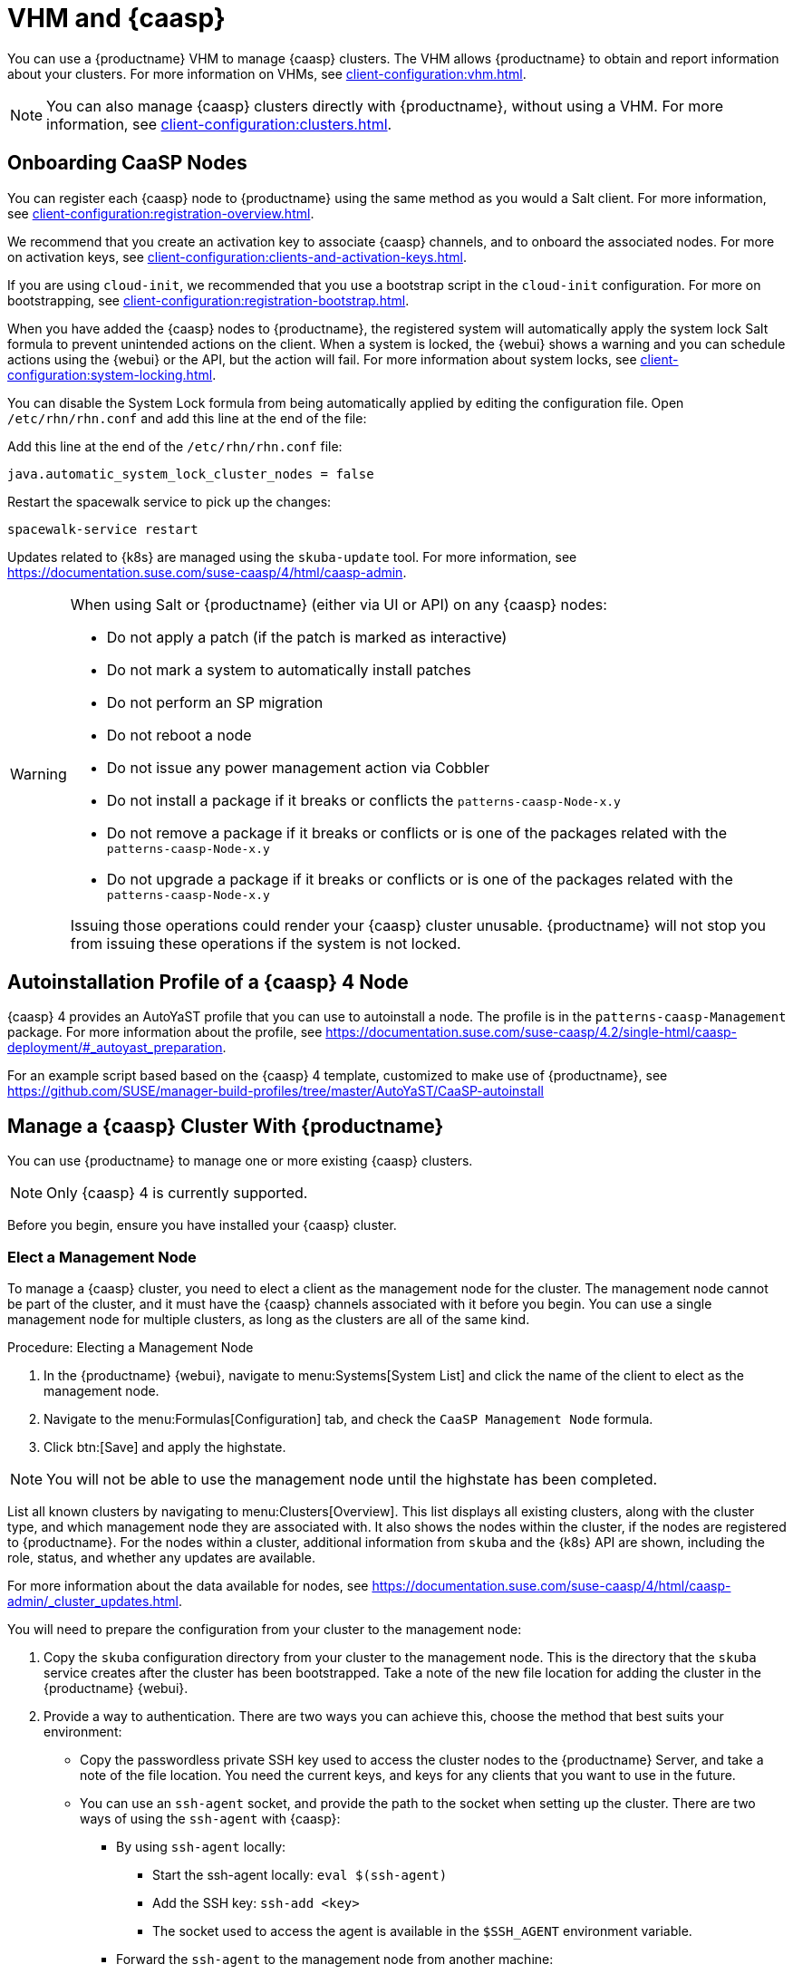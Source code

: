 [[vhm-caasp]]
= VHM and {caasp}

You can use a {productname} VHM to manage {caasp} clusters.
The VHM allows {productname} to obtain and report information about your clusters.
For more information on VHMs, see xref:client-configuration:vhm.adoc[].


[NOTE]
====
You can also manage {caasp} clusters directly with {productname}, without using a VHM.
For more information, see xref:client-configuration:clusters.adoc[].
====



== Onboarding CaaSP Nodes

You can register each {caasp} node to {productname} using the same method as you would a Salt client.
For more information, see xref:client-configuration:registration-overview.adoc[].

We recommend that you create an activation key to associate {caasp} channels, and to onboard the associated nodes.
For more on activation keys, see xref:client-configuration:clients-and-activation-keys.adoc[].

If you are using ``cloud-init``, we recommended that you use a bootstrap script in the ``cloud-init`` configuration.
For more on bootstrapping, see xref:client-configuration:registration-bootstrap.adoc[].

When you have added the {caasp} nodes to {productname}, the registered system will automatically apply the system lock Salt formula to prevent unintended actions on the client.
When a system is locked, the {webui} shows a warning and you can schedule actions using the {webui} or the API, but the action will fail.
For more information about system locks, see xref:client-configuration:system-locking.adoc[].

You can disable the System Lock formula from being automatically applied by editing the configuration file.
Open [path]``/etc/rhn/rhn.conf`` and add this line at the end of the file:

Add this line at the end of the [path]``/etc/rhn/rhn.conf`` file:

----
java.automatic_system_lock_cluster_nodes = false
----

Restart the spacewalk service to pick up the changes:

----
spacewalk-service restart
----

Updates related to {k8s} are managed using the ``skuba-update`` tool.
For more information, see https://documentation.suse.com/suse-caasp/4/html/caasp-admin.


[WARNING]
====
When using Salt or {productname} (either via UI or API) on any {caasp} nodes:

* Do not apply a patch (if the patch is marked as interactive)
* Do not mark a system to automatically install patches
* Do not perform an SP migration
* Do not reboot a node
* Do not issue any power management action via Cobbler
* Do not install a package if it breaks or conflicts the `patterns-caasp-Node-x.y`
* Do not remove a package if it breaks or conflicts or is one of the packages related with the `patterns-caasp-Node-x.y`
* Do not upgrade a package if it breaks or conflicts or is one of the packages related with the `patterns-caasp-Node-x.y`

Issuing those operations could render your {caasp} cluster unusable.
{productname} will not stop you from issuing these operations if the system is not locked.
====

== Autoinstallation Profile of a {caasp}{nbsp}4 Node

{caasp}{nbsp}4 provides an AutoYaST profile that you can use to autoinstall a node.
The profile is in the ``patterns-caasp-Management`` package.
For more information about the profile, see https://documentation.suse.com/suse-caasp/4.2/single-html/caasp-deployment/#_autoyast_preparation.

For an example script based based on the {caasp}{nbsp}4 template, customized to make use of {productname}, see https://github.com/SUSE/manager-build-profiles/tree/master/AutoYaST/CaaSP-autoinstall

== Manage a {caasp} Cluster With {productname}

You can use {productname} to manage one or more existing {caasp} clusters.

[NOTE]
====
Only {caasp}{nbsp}4 is currently supported.
====


Before you begin, ensure you have installed your {caasp} cluster.

=== Elect a Management Node

To manage a {caasp} cluster, you need to elect a client as the management node for the cluster.
The management node cannot be part of the cluster, and it must have the {caasp} channels associated with it before you begin.
You can use a single management node for multiple clusters, as long as the clusters are all of the same kind.



.Procedure: Electing a Management Node
. In the {productname} {webui}, navigate to menu:Systems[System List] and click the name of the client to elect as the management node.
. Navigate to the menu:Formulas[Configuration] tab, and check the ``CaaSP Management Node`` formula.
. Click btn:[Save] and apply the highstate.


[NOTE]
====
You will not be able to use the management node until the highstate has been completed.
====


List all known clusters by navigating to menu:Clusters[Overview].
This list displays all existing clusters, along with the cluster type, and which management node they are associated with.
It also shows the nodes within the cluster, if the nodes are registered to {productname}.
For the nodes within a cluster, additional information from ``skuba`` and the {k8s} API are shown, including the role, status, and whether any updates are available.

For more information about the data available for nodes, see https://documentation.suse.com/suse-caasp/4/html/caasp-admin/_cluster_updates.html.

You will need to prepare the configuration from your cluster to the management node:

. Copy the ``skuba`` configuration directory from your cluster to the management node.
// Default file location? --LKB 2020-06-04
This is the directory that the ``skuba`` service creates after the cluster has been bootstrapped. Take a note of the new file location for adding the cluster in the {productname} {webui}.

. Provide a way to authentication. There are two ways you can achieve this, choose the method that best suits your environment:
  * Copy the passwordless private SSH key used to access the cluster nodes to the {productname} Server, and take a note of the file location.
You need the current keys, and keys for any clients that you want to use in the future.
  * You can use an ``ssh-agent`` socket, and provide the path to the socket when setting up the cluster. There are two ways of using the ``ssh-agent`` with {caasp}:

    ** By using ``ssh-agent`` locally:
    *** Start the ssh-agent locally: ``eval $(ssh-agent)``
    *** Add the SSH key: ``ssh-add <key>``
    *** The socket used to access the agent is available in the ``$SSH_AGENT`` environment variable.

    ** Forward the `ssh-agent` to the management node from another machine:

      *** From your source machine: ``ssh -A <management node>``. The socket path is also available in the ``$SSH_AGENT`` environment variable.

[NOTE]
====
If you are using the ``ssh-agent`` method, the path of the socket changes every time a new ``ssh-agent``` is started or a new ``ssh -A`` connection is started.
The ``ssh-agent`` socket path can be updated at any time from the {productname} {webui}.
The socket path can also be overridden when starting any cluster action that requires SSH access.
====


=== Manage Clusters

To manage a cluster in {productname}, add the cluster in the {webui}.



.Procedure: Adding an Existing Cluster
. In the {productname} {webui}, navigate to menu:Clusters[Overview] and click btn:[FIXME].
. Follow the prompts to provide information about your cluster, including the cluster type, and select the management node to associate.
. Type the path to the ``skuba`` configuration file for the cluster.
// For example?
. Type the passwordless SSH key you want to use, or to the ``ssh-agent`` socket.
. Type a name, label, and description for the cluster.
. Click btn:[FIXME].


For each cluster you manage with {productname}, a corresponding system group is created.
By default, the system group is called ``Cluster <cluster_name>``.
Refresh the system group to update the list of nodes.
Only nodes known to {productname} are shown.


You can remove clusters from {productname} by navigating to menu:Clusters[Overview], unchecking the cluster to be deleted, and clicking btn:[Delete Cluster].


[IMPORTANT]
====
Deleting a cluster removes the cluster from {productname}, it does not delete the cluster nodes.
Workloads running on the cluster will continue uninterrupted.
====



=== Manage Nodes

When you have the cluster created in {productname}, you can manage nodes within the cluster.

Before you add a new node to the cluster, check the management node can access the node you want to add using passwordless SSH, or the ``ssh-agent`` socket you are forwarding.

You also need to ensure that the node you want to add is registered to {productname}, and has a {caasp} channel assigned.


.Procedure: Adding Nodes to a Cluster
. In the {productname} {webui}, navigate to menu:Clusters[Overview] and click btn:[Join Node].
. Select the nodes to add from the list of available nodes.
The list of available nodes includes only nodes that are registered to {productname}, are not management nodes, and are not currently part of any cluster.
. Follow the prompts to enter the {caasp} parameters for the nodes to be added.
. OPTIONAL: Specify a custom ``ssh-agent`` socket that is valid only for the nodes that are being added.
. Click btn:[Save] to schedule an action to add the nodes.
During this action, {productname} prepares the nodes for joining by disabling swap, then joins the nodes to the cluster.



.Procedure: Removing Nodes from a Cluster
. In the {productname} {webui}, navigate to menu:Clusters[Overview], uncheck the nodes to remove, and click btn:[Remove Node].
. Follow the prompts to define the parameters for the nodes to be removed.
. OPTIONAL: Specify a custom ``ssh-agent`` socket that is valid only for the nodes that are being removed.
. Click btn:[Save] to schedule an action to remove the nodes.

For more information about node removal, see https://documentation.suse.com/suse-caasp/4/single-html/caasp-admin/#_permanent_removal.



==== Upgrade the Cluster

If the cluster has available updates, you can use {productname} to schedule and manage the upgrade.

{productname} upgrades all control planes first, and then upgrades the workers.
For more information, see https://documentation.suse.com/suse-caasp/4.2/single-html/caasp-admin/#_cluster_updates.


.Procedure: Upgrading the Cluster
. In the {productname} {webui}, navigate to menu:Clusters[Overview], and click the cluster to upgrade.
. OPTIONAL: The are no {caasp} parameters available for you to customize for upgrade.
However, you can specify a custom ``ssh-agent`` socket that is valid only for the nodes that are being upgraded.
. Click btn:[Save] to schedule an action to upgrade the cluster.


[NOTE]
====
{productname} will only interact with ``skuba`` to upgrade the cluster.
Any other required action, such as configuration changes, are not issued by {productname}.
====


For more information about upgrading, see https://www.suse.com/releasenotes/x86_64/SUSE-CAASP/4.
